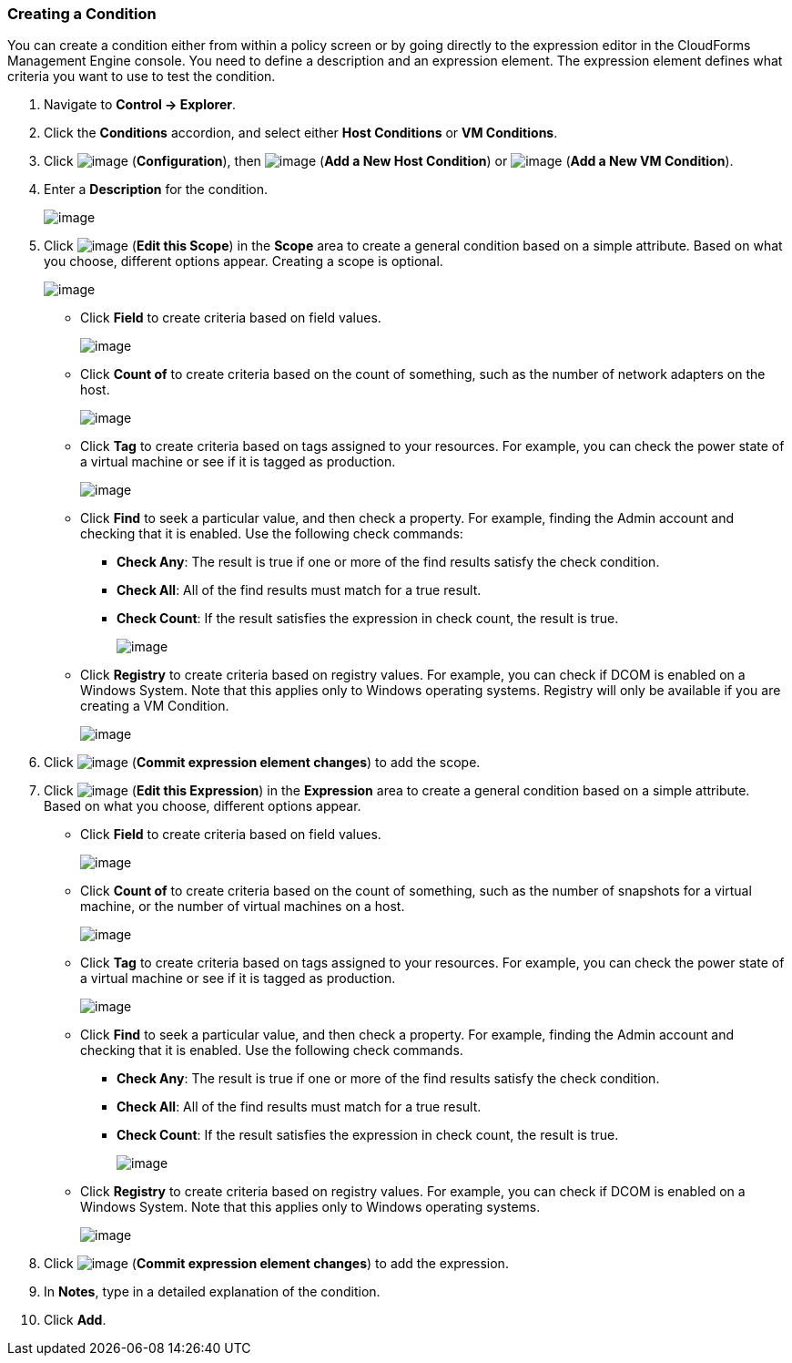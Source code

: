 === Creating a Condition

You can create a condition either from within a policy screen or by
going directly to the expression editor in the CloudForms Management
Engine console. You need to define a description and an expression
element. The expression element defines what criteria you want to use to
test the condition.

. Navigate to *Control → Explorer*.

. Click the *Conditions* accordion, and select either *Host Conditions* or *VM
Conditions*.

. Click image:../images/1847.png[image] (*Configuration*), then
image:../images/1848.png[image] (*Add a New Host Condition*) or
image:../images/1848.png[image] (*Add a New VM Condition*).

. Enter a *Description* for the condition.
+
image:../images/1886.png[image]

. Click image:../images/1851.png[image] (*Edit this Scope*) in the *Scope* area
to create a general condition based on a simple attribute. Based on what
you choose, different options appear. Creating a scope is optional.
+
image:../images/1887.png[image]

* Click *Field* to create criteria based on field values.
+
image:../images/1888.png[image]
* Click *Count of* to create criteria based on the count of something,
such as the number of network adapters on the host.
+
image:../images/1889.png[image]
* Click *Tag* to create criteria based on tags assigned to your resources.
For example, you can check the power state of a virtual machine or see
if it is tagged as production.
+
image:../images/1890.png[image]
* Click *Find* to seek a particular value, and then check a property. For
example, finding the Admin account and checking that it is enabled. Use
the following check commands:
** *Check Any*: The result is true if one or more of the find results
satisfy the check condition.
** *Check All*: All of the find results must match for a true result.
** *Check Count*: If the result satisfies the expression in check count,
the result is true.
+
image:../images/1891.png[image]
* Click *Registry* to create criteria based on registry values. For
example, you can check if DCOM is enabled on a Windows System. Note that
this applies only to Windows operating systems. Registry will only be
available if you are creating a VM Condition.
+
image:../images/1892.png[image]

. Click image:../images/1863.png[image] (*Commit expression element changes*)
to add the scope.

. Click image:../images/1851.png[image] (*Edit this Expression*) in the
*Expression* area to create a general condition based on a simple
attribute. Based on what you choose, different options appear.

* Click *Field* to create criteria based on field values.
+
image:../images/1893.png[image]
* Click *Count of* to create criteria based on the count of something,
such as the number of snapshots for a virtual machine, or the number of
virtual machines on a host.
+
image:../images/1894.png[image]
* Click *Tag* to create criteria based on tags assigned to your resources.
For example, you can check the power state of a virtual machine or see
if it is tagged as production.
+
image:../images/1895.png[image]
* Click *Find* to seek a particular value, and then check a property. For
example, finding the Admin account and checking that it is enabled. Use
the following check commands.
** *Check Any*: The result is true if one or more of the find results
satisfy the check condition.
** *Check All*: All of the find results must match for a true result.
** *Check Count*: If the result satisfies the expression in check count,
the result is true.
+
image:../images/1896.png[image]
* Click *Registry* to create criteria based on registry values. For
example, you can check if DCOM is enabled on a Windows System. Note that
this applies only to Windows operating systems.
+
image:../images/1897.png[image]

. Click image:../images/1863.png[image] (*Commit expression element changes*)
to add the expression.

. In *Notes*, type in a detailed explanation of the condition.

. Click *Add*.
